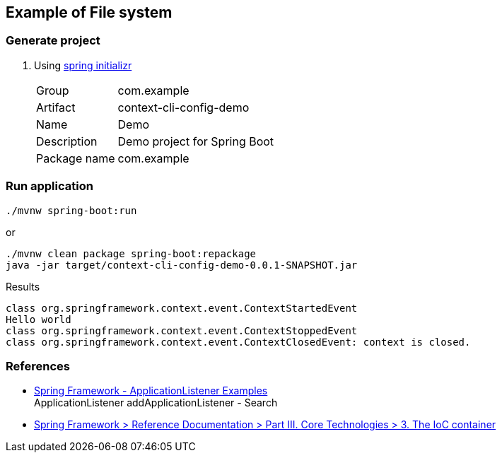ifndef::imagesdir[]
:imagesdir: docs/images
endif::[]

== Example of File system

=== Generate project

. Using https://start.spring.io/[spring initializr^]
+
--
[horizontal]
Group:: com.example
Artifact:: context-cli-config-demo
Name:: Demo
Description:: Demo project for Spring Boot
Package name:: com.example
--

=== Run application

[source,shell]
----
./mvnw spring-boot:run
----

or

[source,shell]
----
./mvnw clean package spring-boot:repackage
java -jar target/context-cli-config-demo-0.0.1-SNAPSHOT.jar
----

[source,plaintext]
.Results
----
class org.springframework.context.event.ContextStartedEvent
Hello world
class org.springframework.context.event.ContextStoppedEvent
class org.springframework.context.event.ContextClosedEvent: context is closed.
----

=== References

* https://www.logicbig.com/how-to/code-snippets/jcode-spring-framework-applicationlistener.html[Spring Framework - ApplicationListener Examples^] +
  ApplicationListener addApplicationListener - Search
* https://docs.spring.io/spring-framework/docs/3.0.x/spring-framework-reference/html/beans.html#context-functionality-events[Spring Framework > Reference Documentation > Part III. Core Technologies > 3. The IoC container^]

